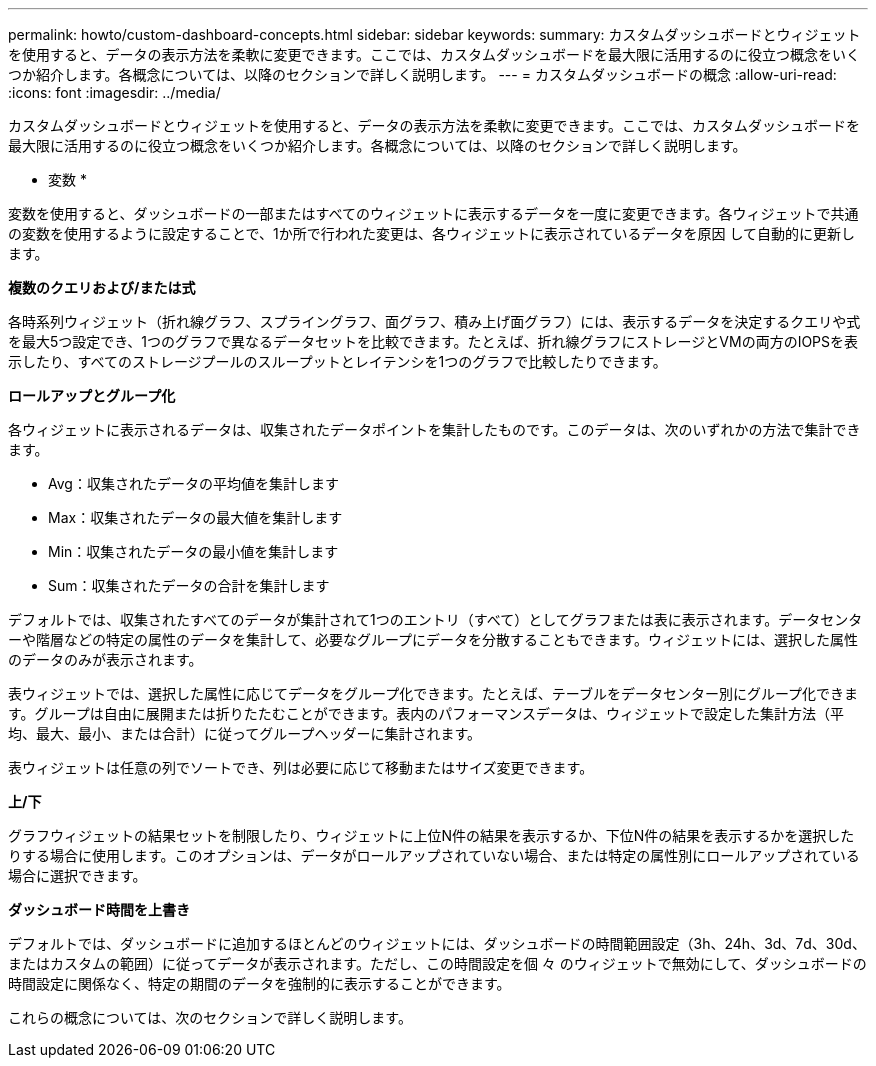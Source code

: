 ---
permalink: howto/custom-dashboard-concepts.html 
sidebar: sidebar 
keywords:  
summary: カスタムダッシュボードとウィジェットを使用すると、データの表示方法を柔軟に変更できます。ここでは、カスタムダッシュボードを最大限に活用するのに役立つ概念をいくつか紹介します。各概念については、以降のセクションで詳しく説明します。 
---
= カスタムダッシュボードの概念
:allow-uri-read: 
:icons: font
:imagesdir: ../media/


[role="lead"]
カスタムダッシュボードとウィジェットを使用すると、データの表示方法を柔軟に変更できます。ここでは、カスタムダッシュボードを最大限に活用するのに役立つ概念をいくつか紹介します。各概念については、以降のセクションで詳しく説明します。

* 変数 *

変数を使用すると、ダッシュボードの一部またはすべてのウィジェットに表示するデータを一度に変更できます。各ウィジェットで共通の変数を使用するように設定することで、1か所で行われた変更は、各ウィジェットに表示されているデータを原因 して自動的に更新します。

*複数のクエリおよび/または式*

各時系列ウィジェット（折れ線グラフ、スプライングラフ、面グラフ、積み上げ面グラフ）には、表示するデータを決定するクエリや式を最大5つ設定でき、1つのグラフで異なるデータセットを比較できます。たとえば、折れ線グラフにストレージとVMの両方のIOPSを表示したり、すべてのストレージプールのスループットとレイテンシを1つのグラフで比較したりできます。

*ロールアップとグループ化*

各ウィジェットに表示されるデータは、収集されたデータポイントを集計したものです。このデータは、次のいずれかの方法で集計できます。

* Avg：収集されたデータの平均値を集計します
* Max：収集されたデータの最大値を集計します
* Min：収集されたデータの最小値を集計します
* Sum：収集されたデータの合計を集計します


デフォルトでは、収集されたすべてのデータが集計されて1つのエントリ（すべて）としてグラフまたは表に表示されます。データセンターや階層などの特定の属性のデータを集計して、必要なグループにデータを分散することもできます。ウィジェットには、選択した属性のデータのみが表示されます。

表ウィジェットでは、選択した属性に応じてデータをグループ化できます。たとえば、テーブルをデータセンター別にグループ化できます。グループは自由に展開または折りたたむことができます。表内のパフォーマンスデータは、ウィジェットで設定した集計方法（平均、最大、最小、または合計）に従ってグループヘッダーに集計されます。

表ウィジェットは任意の列でソートでき、列は必要に応じて移動またはサイズ変更できます。

*上/下*

グラフウィジェットの結果セットを制限したり、ウィジェットに上位N件の結果を表示するか、下位N件の結果を表示するかを選択したりする場合に使用します。このオプションは、データがロールアップされていない場合、または特定の属性別にロールアップされている場合に選択できます。

*ダッシュボード時間を上書き*

デフォルトでは、ダッシュボードに追加するほとんどのウィジェットには、ダッシュボードの時間範囲設定（3h、24h、3d、7d、30d、またはカスタムの範囲）に従ってデータが表示されます。ただし、この時間設定を個 々 のウィジェットで無効にして、ダッシュボードの時間設定に関係なく、特定の期間のデータを強制的に表示することができます。

これらの概念については、次のセクションで詳しく説明します。

